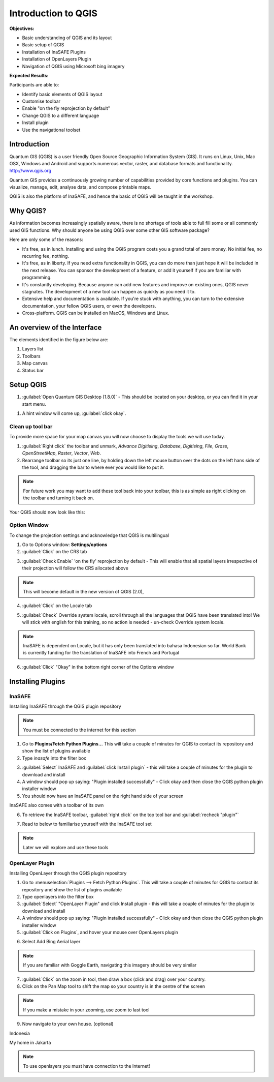 Introduction to QGIS
====================

**Objectives:**

* Basic understanding of QGIS and its layout
* Basic setup of QGIS
* Installation of InaSAFE Plugins
* Installation of OpenLayers Plugin
* Navigation of QGIS using Microsoft bing imagery

**Expected Results:**

Participants are able to:

* Identify basic elements of QGIS layout
* Customise toolbar
* Enable "on the fly reprojection by default"
* Change QGIS to a different language
* Install plugin
* Use the navigational toolset

Introduction
------------

Quantum GIS (QGIS) is a user friendly Open Source Geographic Information System (GIS).  It runs on Linux, Unix, Mac OSX, Windows and Android and supports numerous vector, raster, and database formats and functionality. `<http://www.qgis.org>`_

Quantum GIS provides a continuously growing number of capabilities provided by core functions and plugins. You can visualize, manage, edit, analyse data, and compose printable maps.

QGIS is also the platform of InaSAFE, and hence the basic of QGIS will be taught in the workshop.

Why QGIS?
---------

As information becomes increasingly spatially aware, there is no shortage of tools able to full fill some or all commonly used GIS functions. Why should anyone be using QGIS over some other GIS software package?

Here are only some of the reasons:

* It's free, as in lunch. Installing and using the QGIS program costs you a grand total of zero money. No initial fee, no recurring fee, nothing.
* It's free, as in liberty. If you need extra functionality in QGIS, you can do more than just hope it will be included in the next release. You can sponsor the development of a feature, or add it yourself if you are familiar with programming.
* It's constantly developing. Because anyone can add new features and improve on existing ones, QGIS never stagnates. The development of a new tool can happen as quickly as you need it to.
* Extensive help and documentation is available. If you're stuck with anything, you can turn to the extensive documentation, your fellow QGIS users, or even the developers.
* Cross-platform. QGIS can be installed on MacOS, Windows and Linux.

An overview of the Interface
----------------------------

The elements identified in the figure below are:

1. Layers list
2. Toolbars
3. Map canvas
4. Status bar

.. image:: /static/socialisation/interface.PNG
   :align: center
   
Setup QGIS
----------

#. :guilabel:`Open Quantum GIS Desktop (1.8.0)` - This should be located on your desktop, or you can find it in your start menu.

.. image:: /static/socialisation/qgis.png
   :align: center

#. A hint window will come up, :guilabel:`click okay`.

.. image:: /static/socialisation/tips.png
   :align: center

Clean up tool bar
.................

To provide more space for your map canvas you will now choose to display the tools we will use today.

#. :guilabel:`Right click` the toolbar and unmark, *Advance Digitising*, *Database*, *Digitising*, *File*, *Grass*, *OpenStreetMap*, *Raster*, *Vector*, *Web*.
#. Rearrange toolbar so its just one line, by holding down the left mouse button over the dots on the left hans side of the tool, and dragging the bar to where ever you would like to put it.

.. image:: /static/socialisation/toolbar.PNG
   :align: center
   
.. Note:: For future work you may want to add these tool back into your toolbar, this is as simple as right clicking on the toolbar and turning it back on.

Your QGIS should now look like this:

.. image:: /static/socialisation/toolbar_2.PNG
   :align: center
   
Option Window
.............

To change the projection settings and acknowledge that QGIS is multilingual

1. Go to Options window: **Settings/options**
2. :guilabel:`Click` on the CRS tab

.. image:: /static/socialisation/crs.PNG
   :align: center
   
3. :guilabel:`Check Enable` 'on the fly' reprojection by default - This will enable that all spatial layers irrespective of their projection will follow the CRS allocated above

.. image:: /static/socialisation/enable.PNG
   :align: center
   
.. Note:: This  will become default in the new version of QGIS (2.0),

4. :guilabel:`Click` on the Locale tab

.. image:: /static/socialisation/locale.PNG
   :align: center
   
5. :guilabel:`Check` Override system locale, scroll through all the languages that QGIS have been translated into! We will stick with english for this training, so no action is needed - un-check Override system locale.

.. image:: /static/socialisation/options2.PNG
   :align: center
   
.. Note:: InaSAFE is dependent on Locale, but it has only been translated into bahasa Indonesian so far. World Bank is currently funding for the translation of InaSAFE into French and Portugal

6. :guilabel:`Click` "Okay" in the bottom right corner of the Options window


Installing Plugins
------------------

InaSAFE
........

Installing InaSAFE through the QGIS plugin repository

.. Note:: You must be connected to the internet for this section

1. Go to **Plugins/Fetch Python Plugins...** This will take a couple of minutes for QGIS to contact its repository and show the list of plugins available
2. Type *inasafe* into the filter box

.. image:: /static/socialisation/inasafe_plugin.png
   :align: center

3. :guilabel:`Select` InaSAFE and :guilabel:`click Install plugin` - this will take a couple of minutes for the plugin to download and install
4. A window should pop up saying: "Plugin installed successfully" - Click okay and then close the QGIS python plugin installer window
5. You should now have an InaSAFE panel on the right hand side of your screen

.. image:: /static/socialisation/inasafe_tools.png
	:align: center
	
InaSAFE also comes with a toolbar of its own

6. To retrieve the InaSAFE toolbar, :guilabel:`right click` on the top tool bar and :guilabel:`recheck "plugin"`

.. image:: /static/socialisation/tools_inasafe.png
   :align: center
	
7. Read to below to familiarise yourself with the InaSAFE tool set 

.. image:: /static/socialisation/inasafe_toolbar2.PNG
   :align: center

.. Note:: Later we will explore and use these tools

OpenLayer Plugin
.................

Installing OpenLayer through the QGIS plugin repository

1. Go to :menuselection:`Plugins --> Fetch Python Plugins`. This will take a couple of minutes for QGIS to contact its repository and show the list of plugins available
2. Type openlayers into the filter box
3. :guilabel:`Select` "OpenLayer Plugin" and click Install plugin - this will take a couple of minutes for the plugin to download and install
4. A window should pop up saying: "Plugin installed successfully" - Click okay and then close the QGIS python plugin installer window
5. :guilabel:`Click on Plugins`, and hover your mouse over OpenLayers plugin

.. image:: /static/socialisation/openlayer1.PNG
   :align: center
   
6. Select Add Bing Aerial layer

.. image:: /static/socialisation/aerial_bing.png
   :align: center
	
.. Note:: If you are familiar with Goggle Earth, navigating this imagery should be very similar

7. :guilabel:`Click` on the zoom in tool, then draw a box (click and drag) over your country.
8. Click on the Pan Map tool to shift the map so your country is in the centre of the screen

.. Note:: If you make a mistake in your zooming, use zoom to last tool

9. Now navigate to your own house. (optional)

.. image:: /static/socialisation/navigation.PNG
   :align: center

Indonesia

.. image:: /static/socialisation/indonesia.png
   :align: center
	
My home in Jakarta

.. image:: /static/socialisation/home.png
   :align: center
	
.. Note:: To use openlayers you must have connection to the Internet!
